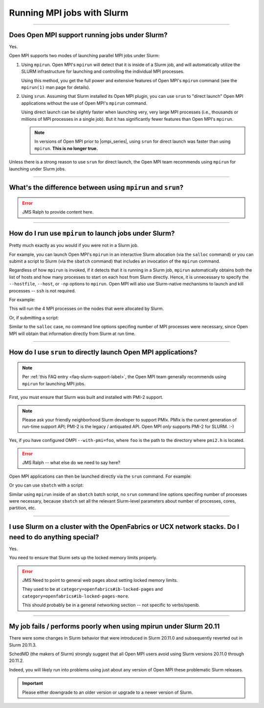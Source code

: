 Running MPI jobs with Slurm
===========================

.. JMS How can I create a TOC just for this page here at the top?

/////////////////////////////////////////////////////////////////////////

.. _faq-slurm-support-label:

Does Open MPI support running jobs under Slurm?
-----------------------------------------------

Yes.

Open MPI supports two modes of launching parallel MPI jobs under
Slurm:

#. Using ``mpirun``.  Open MPI's ``mpirun`` will detect that it is
   inside of a Slurm job, and will automatically utilize the SLURM
   infrastructure for launching and controlling the individual MPI
   processes.

   Using this method, you get the full power and extensive features of
   Open MPI's ``mpirun`` command (see the ``mpirun(1)`` man page for
   details).

#. Using ``srun``.  Assuming that Slurm installed its Open MPI plugin,
   you can use ``srun`` to "direct launch" Open MPI applications
   without the use of Open MPI's ``mpirun`` command.

   Using direct launch can be *slightly* faster when launching very,
   very large MPI processes (i.e., thousands or millions of MPI
   processes in a single job).  But it has significantly fewer
   features than Open MPI's ``mpirun``.

   .. note:: In versions of Open MPI prior to |ompi_series|, using
             ``srun`` for direct launch was faster than using
             ``mpirun``.  **This is no longer true.**

Unless there is a strong reason to use ``srun`` for direct launch, the
Open MPI team recommends using ``mpirun`` for launching under Slurm jobs.

/////////////////////////////////////////////////////////////////////////

What's the difference between using ``mpirun`` and ``srun``?
------------------------------------------------------------

.. error:: JMS Ralph to provide content here.

/////////////////////////////////////////////////////////////////////////

How do I run use ``mpirun`` to launch jobs under Slurm?
-------------------------------------------------------

Pretty much exactly as you would if you were not in a Slurm job.

For example, you can launch Open MPI's ``mpirun`` in an interactive
Slurm allocation (via the ``salloc`` command) or you can submit a
script to Slurm (via the ``sbatch`` command) that includes an
invocation of the ``mpirun`` command.

Regardless of how ``mpirun`` is invoked, if it detects that it is
running in a Slurm job, ``mpirun`` automatically obtains both the list
of hosts and how many processes to start on each host from Slurm
directly.  Hence, it is unnecessary to specify the ``--hostfile``,
``--host``, or ``-np`` options to ``mpirun``.  Open MPI will also use
Slurm-native mechanisms to launch and kill processes --
``ssh`` is not required.

For example:

.. code-block:: sh
   :linenos:

   # Allocate a Slurm job with 4 nodes
   shell$ salloc -N 4
   # Now run an Open MPI job on all the nodes allocated by Slurm
   shell$ mpirun my_mpi_application

This will run the 4 MPI processes on the nodes that were allocated by
Slurm.

Or, if submitting a script:

.. code-block:: sh
   :linenos:

   shell$ cat my_script.sh
   #!/bin/sh
   mpirun my_mpi_application
   shell$ sbatch -N 4 my_script.sh
   srun: jobid 1234 submitted
   shell$

Similar to the ``salloc`` case, no command line options specifing
number of MPI processes were necessary, since Open MPI will obtain
that information directly from Slurm at run time.

/////////////////////////////////////////////////////////////////////////

How do I use ``srun`` to directly launch Open MPI applications?
---------------------------------------------------------------

.. note:: Per :ref:`this FAQ entry <faq-slurm-support-label>`, the
          Open MPI team generally recommends using ``mpirun`` for
          launching MPI jobs.

First, you must ensure that Slurm was built and installed with PMI-2
support.

.. note:: Please ask your friendly neighborhood Slurm developer to
          support PMIx.  PMIx is the current generation of run-time
          support API; PMI-2 is the legacy / antiquated API.  Open MPI
          *only* supports PMI-2 for SLURM.  :-)

Yes, if you have configured OMPI ``--with-pmi=foo``, where ``foo`` is
the path to the directory where ``pmi2.h`` is located.

.. error:: JMS Ralph -- what else do we need to say here?

Open MPI applications can then be launched directly via the ``srun``
command.  For example:

.. code-block:: sh
   :linenos:

   shell$ srun -N 4 my_mpi_application

Or you can use ``sbatch`` with a script:

.. code-block:: sh
   :linenos:

   shell$ cat my_script.sh
   #!/bin/sh
   srun my_mpi_application
   shell$ sbatch -N 4 my_script.sh
   srun: jobid 1235 submitted
   shell$

Similar using ``mpirun`` inside of an ``sbatch`` batch script, no
``srun`` command line options specifing number of processes were
necessary, because ``sbatch`` set all the relevant Slurm-level
parameters about number of processes, cores, partition, etc.

/////////////////////////////////////////////////////////////////////////

I use Slurm on a cluster with the OpenFabrics or UCX network stacks.  Do I need to do anything special?
-------------------------------------------------------------------------------------------------------

Yes.

You need to ensure that Slurm sets up the locked memory
limits properly.

.. error:: JMS Need to point to general web pages about setting locked
           memory limits.

           They used to be at
           ``category=openfabrics#ib-locked-pages`` and
           ``category=openfabrics#ib-locked-pages-more``.

           This should probably be in a general networking section --
           not specific to verbs/openib.

/////////////////////////////////////////////////////////////////////////

My job fails / performs poorly when using mpirun under Slurm 20.11
------------------------------------------------------------------

There were some changes in Slurm behavior that were introduced in
Slurm 20.11.0 and subsequently reverted out in Slurm 20.11.3.

SchedMD (the makers of Slurm) strongly suggest that all Open MPI users
avoid using Slurm versions 20.11.0 through 20.11.2.

Indeed, you will likely run into problems using just about any version
of Open MPI these problematic Slurm releases.

.. important:: Please either downgrade to an older version or upgrade
               to a newer version of Slurm.
